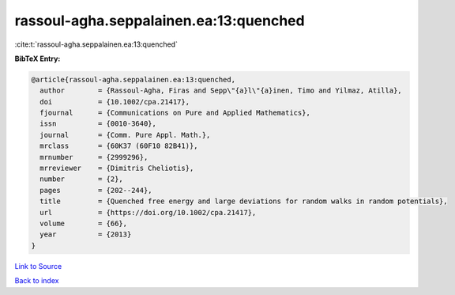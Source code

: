 rassoul-agha.seppalainen.ea:13:quenched
=======================================

:cite:t:`rassoul-agha.seppalainen.ea:13:quenched`

**BibTeX Entry:**

.. code-block:: bibtex

   @article{rassoul-agha.seppalainen.ea:13:quenched,
     author        = {Rassoul-Agha, Firas and Sepp\"{a}l\"{a}inen, Timo and Yilmaz, Atilla},
     doi           = {10.1002/cpa.21417},
     fjournal      = {Communications on Pure and Applied Mathematics},
     issn          = {0010-3640},
     journal       = {Comm. Pure Appl. Math.},
     mrclass       = {60K37 (60F10 82B41)},
     mrnumber      = {2999296},
     mrreviewer    = {Dimitris Cheliotis},
     number        = {2},
     pages         = {202--244},
     title         = {Quenched free energy and large deviations for random walks in random potentials},
     url           = {https://doi.org/10.1002/cpa.21417},
     volume        = {66},
     year          = {2013}
   }

`Link to Source <https://doi.org/10.1002/cpa.21417},>`_


`Back to index <../By-Cite-Keys.html>`_

